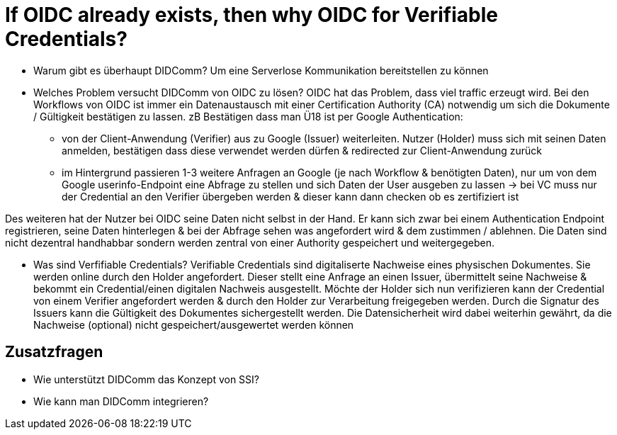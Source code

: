 # If OIDC already exists, then why OIDC for Verifiable Credentials?

* Warum gibt es überhaupt DIDComm? 
Um eine Serverlose Kommunikation bereitstellen zu können 

* Welches Problem versucht DIDComm von OIDC zu lösen?
OIDC hat das Problem, dass viel traffic erzeugt wird. Bei den Workflows von OIDC ist immer ein Datenaustausch mit einer Certification Authority (CA) notwendig um sich die Dokumente / Gültigkeit bestätigen zu lassen.
zB Bestätigen dass man Ü18 ist per Google Authentication: 
    - von der Client-Anwendung (Verifier) aus zu Google (Issuer) weiterleiten. Nutzer (Holder) muss sich mit seinen Daten anmelden, bestätigen dass diese verwendet werden dürfen & redirected zur Client-Anwendung zurück
    - im Hintergrund passieren 1-3 weitere Anfragen an Google (je nach Workflow & benötigten Daten), nur um von dem Google userinfo-Endpoint eine Abfrage zu stellen und sich Daten der User ausgeben zu lassen 
-> bei VC muss nur der Credential an den Verifier übergeben werden & dieser kann dann checken ob es zertifiziert ist 

Des weiteren hat der Nutzer bei OIDC seine Daten nicht selbst in der Hand. Er kann sich zwar bei einem Authentication Endpoint registrieren, seine Daten hinterlegen & bei der Abfrage sehen was angefordert wird & dem zustimmen / ablehnen. Die Daten sind nicht dezentral handhabbar sondern werden zentral von einer Authority gespeichert und weitergegeben. 


* Was sind Verfifiable Credentials?
Verifiable Credentials sind digitaliserte Nachweise eines physischen Dokumentes. Sie werden online durch den Holder angefordert. Dieser stellt eine Anfrage an einen Issuer, übermittelt seine Nachweise & bekommt ein Credential/einen digitalen Nachweis ausgestellt. Möchte der Holder sich nun verifizieren kann der Credential von einem Verifier angefordert werden & durch den Holder zur Verarbeitung freigegeben werden. Durch die Signatur des Issuers kann die Gültigkeit des Dokumentes sichergestellt werden. Die Datensicherheit wird dabei weiterhin gewährt, da die Nachweise (optional) nicht gespeichert/ausgewertet werden können

## Zusatzfragen

* Wie unterstützt DIDComm das Konzept von SSI?


* Wie kann man DIDComm integrieren?
